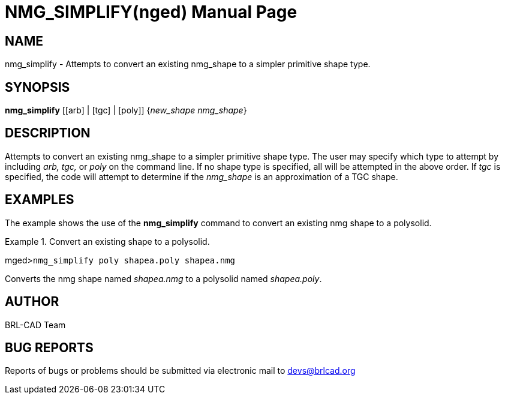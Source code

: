 = NMG_SIMPLIFY(nged)
BRL-CAD Team
:doctype: manpage
:man manual: BRL-CAD User Commands
:man source: BRL-CAD
:page-layout: base

== NAME

nmg_simplify - Attempts to convert an existing nmg_shape to a
simpler primitive shape type.
   

== SYNOPSIS

*nmg_simplify* [[arb] | [tgc] | [poly]] {_new_shape nmg_shape_}

== DESCRIPTION

Attempts to convert an existing nmg_shape to a simpler primitive shape type. The user may specify which type to attempt by including _arb, tgc,_ or _poly_ on the command line. If no shape 	type is specified, all will be attempted in the above order. If _tgc_ is specified, 	the code will attempt to determine if the _nmg_shape_ is an approximation of a TGC 	shape. 

== EXAMPLES

The example shows the use of the [cmd]*nmg_simplify* command to convert an existing nmg shape to a polysolid. 

.Convert an existing shape to a polysolid.
====
[prompt]#mged>#[ui]`nmg_simplify poly shapea.poly shapea.nmg`

Converts the nmg shape named _shapea.nmg_ to a polysolid named __shapea.poly__. 
====

== AUTHOR

BRL-CAD Team

== BUG REPORTS

Reports of bugs or problems should be submitted via electronic mail to mailto:devs@brlcad.org[]